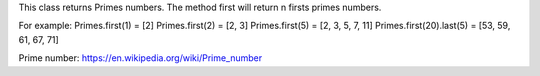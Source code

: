 This class returns Primes numbers. The method first will return n firsts primes numbers.

For example:
Primes.first(1) = [2]
Primes.first(2) = [2, 3]
Primes.first(5) = [2, 3, 5, 7, 11]
Primes.first(20).last(5) = [53, 59, 61, 67, 71]

Prime number: https://en.wikipedia.org/wiki/Prime_number